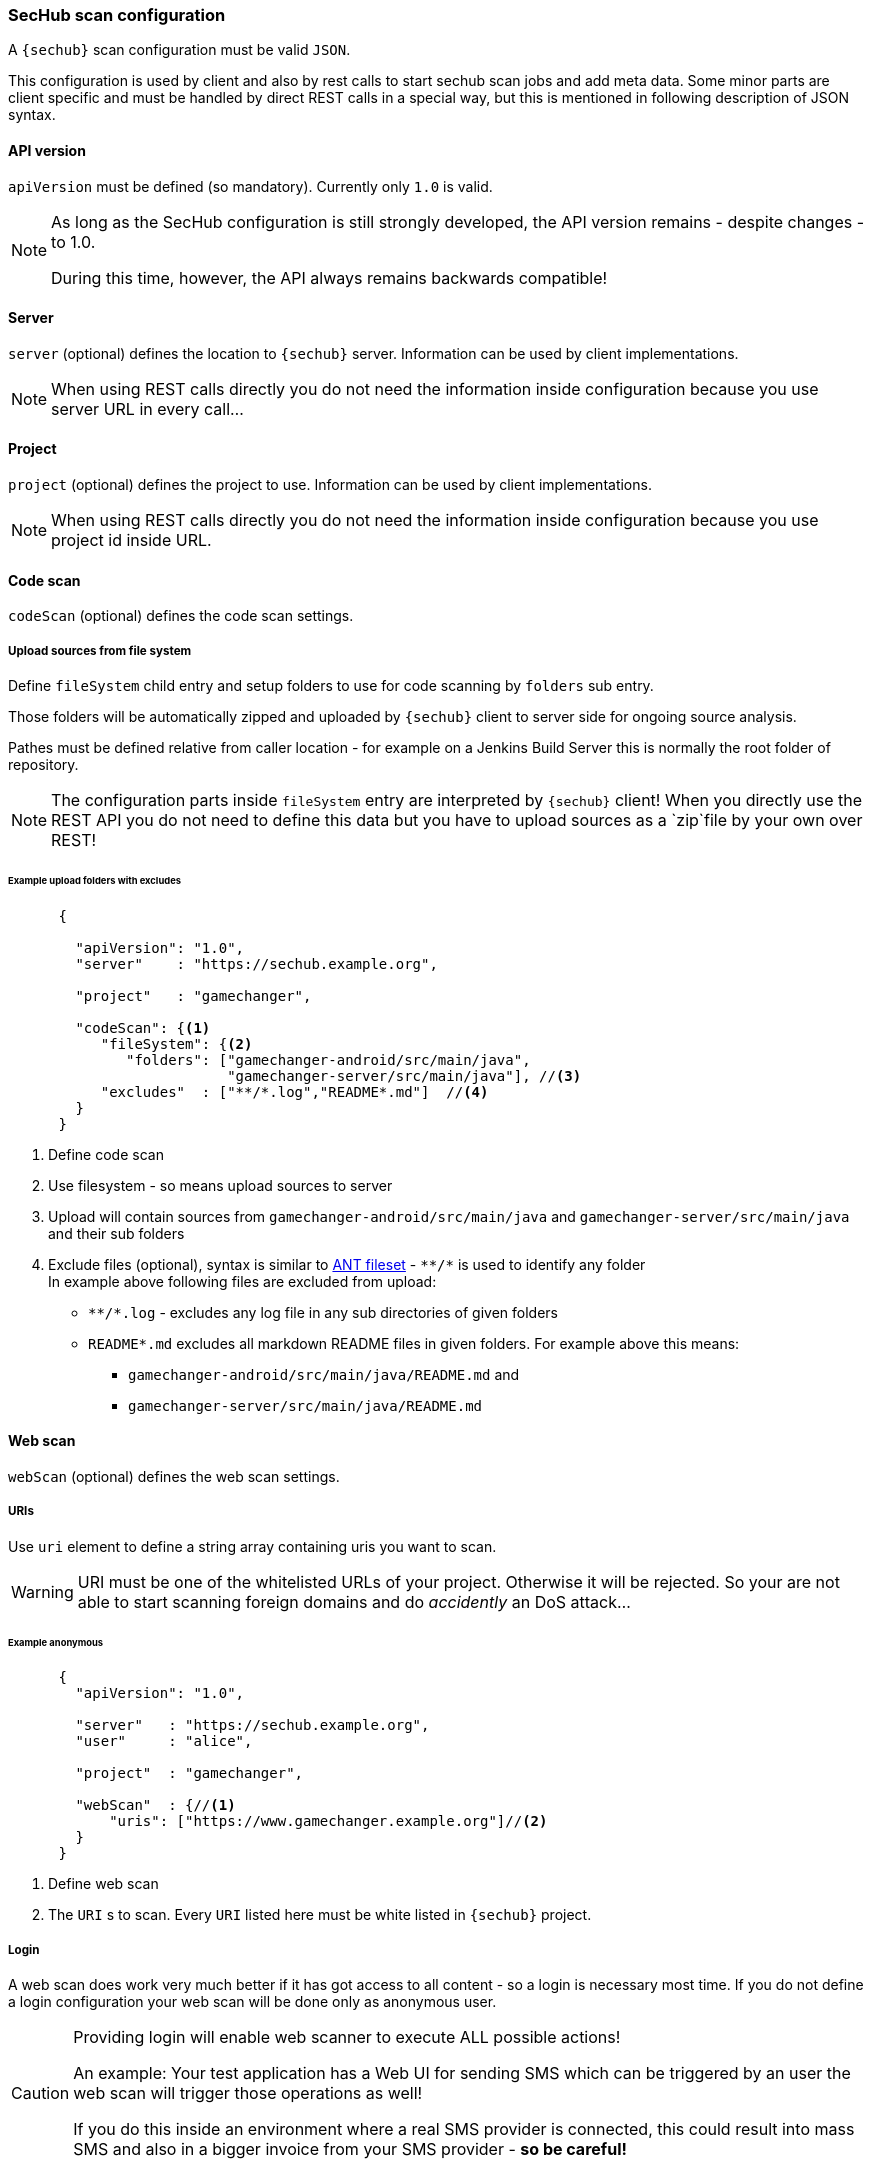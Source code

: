 === SecHub scan configuration

A `{sechub}` scan configuration  must be valid `JSON`.

This configuration is used by client and also by rest calls to start sechub
scan jobs and add meta data. Some minor parts are client specific and must
be handled by direct REST calls in a special way, but this is mentioned in
following description of JSON syntax.

==== API version
`apiVersion` must be defined (so mandatory). Currently only `1.0` is valid.

[NOTE]
====
As long as the SecHub configuration is still strongly developed,
the API version remains - despite changes - to 1.0.

During this time, however, the API always remains backwards compatible!
====

==== Server
`server` (optional) defines the location to `{sechub}` server.
Information can be used by client implementations.

NOTE: When using REST calls directly you do not need the information inside
      configuration because you use server URL in every call...

==== Project
`project` (optional) defines the project to use. Information can be used by
client implementations.

NOTE: When using REST calls directly you do not need the information inside
      configuration because you use project id inside URL.

==== Code scan
`codeScan` (optional) defines the code scan settings.

===== Upload sources from file system
Define `fileSystem` child entry and setup folders to use for code scanning by
`folders` sub entry.

Those folders will be automatically zipped and uploaded by `{sechub}` client
to server side for ongoing source analysis.

Pathes must be defined relative from caller location - for example
on a Jenkins Build Server this is normally the root folder of repository.

NOTE: The configuration parts inside `fileSystem` entry are interpreted by
      `{sechub}` client! When you directly use the REST API you do not need
      to define this data but you have to upload sources as a `zip`file by
      your own over REST!

====== Example upload folders with excludes
[[sechub-config-example-sourcescan]]
[source, json]
----
      {

        "apiVersion": "1.0",
        "server"    : "https://sechub.example.org",

        "project"   : "gamechanger",

        "codeScan": {<1>
           "fileSystem": {<2>
              "folders": ["gamechanger-android/src/main/java",
                          "gamechanger-server/src/main/java"], //<3>
           "excludes"  : ["**/*.log","README*.md"]  //<4>
        }
      }
----
<1> Define code scan
<2> Use filesystem - so means upload sources to server
<3> Upload will contain sources from `gamechanger-android/src/main/java` and `gamechanger-server/src/main/java` and their sub folders
<4> Exclude files (optional), syntax is similar to https://ant.apache.org/manual/Types/fileset.html[ANT fileset] - `+**/*+` is used to identify any folder +
    In example above following files are excluded from upload: +
    * `+**/*.log+` - excludes any log file in any sub directories of given folders
    * `+README*.md+` excludes all markdown README files in given folders. For example above this means:
      ** `gamechanger-android/src/main/java/README.md` and
      ** `gamechanger-server/src/main/java/README.md`

==== Web scan
`webScan` (optional) defines the web scan settings.

===== URIs
Use `uri` element to define a string array containing uris you want to scan.

WARNING: URI must be one of the whitelisted URLs of your project. Otherwise it will be rejected.
         So your are not able to start scanning foreign domains and do _accidently_ an DoS attack...

====== Example anonymous
[[sechub-config-example-webscan-anonymous]]
[source, json]
----

      {
        "apiVersion": "1.0",

        "server"   : "https://sechub.example.org",
        "user"     : "alice",

        "project"  : "gamechanger",

        "webScan"  : {//<1>
            "uris": ["https://www.gamechanger.example.org"]//<2>
        }
      }
----
<1> Define web scan
<2> The `URI` s to scan. Every `URI` listed here must be white listed in `{sechub}` project.


===== Login
A web scan does work very much better if it has got access to all content
 - so a login is necessary most time. If you do not define a login configuration
 your web scan will be done only as anonymous user.

[CAUTION]
====
Providing login will enable web scanner to execute ALL possible
actions!

An example: Your test application has a Web UI for sending SMS which can
be triggered by an user the web scan will trigger those operations as well!

If you do this inside an environment where a real SMS provider is connected,
this could result into mass SMS and also in a bigger invoice from your
SMS provider - *so be careful!*
====

====== Options

SecHub provides you with 3 options for login:

* basic authentication
* form based login
** auto detect
** script based

[NOTE]
====
When a web scan product (or its adapter) does not support your wanted options you
will have a failure at execution time!
====



====== Example basic authentication
[source,json]
----
{
    "apiVersion": "1.0",
    "webScan": {
        "uris": [
            "https://productfailure.demo.example.org"
        ],
        "login": {
            "url": "https://productfailure.demo.example.org/login",<1>
            "basic": {<2>
                "user": "${{ .LOGIN_USER }}",
                "password": "${{ .LOGIN_PWD }}",
                "realm": "${{ .LOGIN_REALM }}" <3>
            }
        }
    }
}
----
<1> URL for web login
<2> Basic authentication start, needs user id/name and password.
<3> *Optional*: You can set the realm used for basic authentication. But normally
    this is not necessary

====== Example form based login with auto detect
[source,json]
----
{
    "apiVersion": "1.0",
    "webScan": {
        "uris": [
            "https://productfailure.demo.example.org"
        ],
        "login": {
            "url": "https://productfailure.demo.example.org/login",<1>
            "form": {
                "autodetect": {<2>
                    "user": "${{ .LOGIN_USER }}",
                    "password": "${{ .LOGIN_PWD }}"
                }
            }
        }
    }
}
----
<1> URL for web login
<2> Start of form based login with auto detection.

====== Example form based login by script
[source,json]
----
{
    "apiVersion": "1.0",
    "webScan": {
        "uris": [
            "https://productfailure.demo.example.org"
        ],
        "login": {
            "url": "https://productfailure.demo.example.org/login",<1>
            "form": {
                "script": [<2>
                    {
                        "step": "input", <3>
                        "selector": "#example_login_userid",<4>
                        "value": "${{ .LOGIN_USER }}"<5>
                    },
                    {
                        "step": "input",
                        "selector": "#example_login_pwd",
                        "value": "${{ .LOGIN_PWD }}"
                    },
                    {
                        "step": "click",
                        "selector": "#example_login_login_button"
                    }
                ]
            }
        }
    }
}
----
<1> URL for web login
<2> Start of form based login by script. Contains step entries which are executed
    in given order
<3> Type of step. Valid steps are `input|click`
<4> Selector (CSS) to identify web element
<5> Value , used by `input` step

==== Infrastructure scan
`infraScan` (optional) defines the infrastructure scan settings.

===== URIs
Use `uris` element to define a string array containing URIs you want to scan.


====== Example infrascan one URI
[[sechub-config-example-infrascan-with-uri]]
[source, json]
----

      {
        "apiVersion": "1.0",

        "server"   : "https://sechub.example.org",
        "user"     : "alice",

        "project"  : "gamechanger",

        "infraScan": {//<1>
            "uris": ["https://www.gamechanger.example.org/"]//<2>
        }
      }
----
<1> Define infrastructure scan
<2> The `URI` s to scan. Every `URI` listed here must be white listed in `{sechub}` project.

===== IPs
Use `ips` element to define a string array containing `IP` s you want to scan.

====== Example infrascan one IP
[[sechub-config-example-infrascan-with-ip]]
[source, json]
----

      {
        "apiVersion": "1.0",

        "server"   : "https://sechub.example.org",
        "user"     : "alice",

        "project"  : "gamechanger",

        "infraScan": {//<1>
            "ips": ["127.0.0.1"]//<2>
        }
      }
----
<1> Define infrastructure scan
<2> The `IP` s to scan. Every `IP` listed here must be white listed in `{sechub}` project.
    The given example with `127.0.0.1` represents only an example and will always not work
    because scanners would scan themselves...
